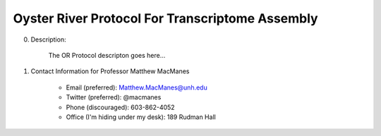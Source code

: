 ==============================================
Oyster River Protocol For Transcriptome Assembly
==============================================

0. Description:

    The OR Protocol descripton goes here...

1. Contact Information for Professor Matthew MacManes

    - Email (preferred): Matthew.MacManes@unh.edu
    - Twitter (preferred): @macmanes
    - Phone (discouraged): 603-862-4052
    - Office (I'm hiding under my desk): 189 Rudman Hall


